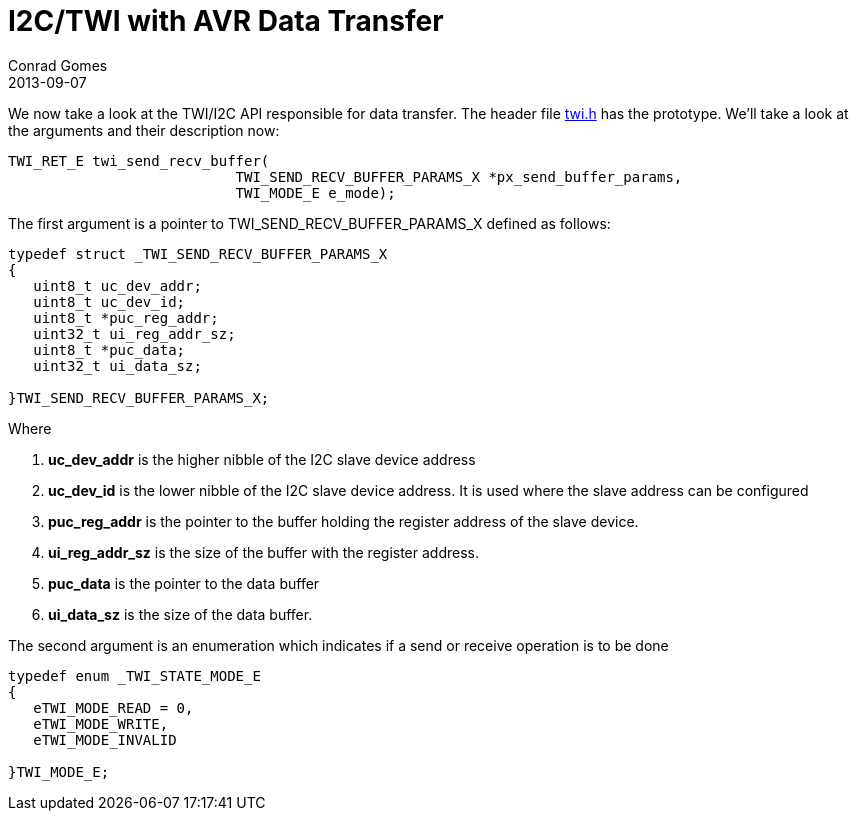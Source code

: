 = I2C/TWI with AVR Data Transfer
Conrad Gomes
2013-09-07
:awestruct-tags: [electronics, productization, i2c]
:next-part:
:prev-part:
:twi-h-link: https://github.com/zeuzoix/sardine/blob/master/twi.h
:excerpt: We now take a look at the TWI/I2C API responsible for data transfer. The header file {twi-h-link}[twi.h] has the prototype. We'll take a look at the arguments and their description now
:awestruct-excerpt: {excerpt}

{excerpt}:
   
[source,c]
----
TWI_RET_E twi_send_recv_buffer(
                           TWI_SEND_RECV_BUFFER_PARAMS_X *px_send_buffer_params,
                           TWI_MODE_E e_mode);
----

The first argument is a pointer to TWI_SEND_RECV_BUFFER_PARAMS_X defined as follows:
   
[source,c]
----
typedef struct _TWI_SEND_RECV_BUFFER_PARAMS_X
{
   uint8_t uc_dev_addr;
   uint8_t uc_dev_id;
   uint8_t *puc_reg_addr;
   uint32_t ui_reg_addr_sz;
   uint8_t *puc_data;
   uint32_t ui_data_sz;
     
}TWI_SEND_RECV_BUFFER_PARAMS_X;
----

Where

. *uc_dev_addr* is the higher nibble of the I2C slave device address
. *uc_dev_id* is the lower nibble of the I2C slave device address. It is used where the slave address can be configured
. *puc_reg_addr* is the pointer to the buffer holding the register address of the slave device.
. *ui_reg_addr_sz* is the size of the buffer with the register address.
. *puc_data* is the pointer to the data buffer
. *ui_data_sz* is the size of the data buffer.

The second argument is an enumeration which indicates if a send or receive operation is to be done
   
[source,c]
----
typedef enum _TWI_STATE_MODE_E
{
   eTWI_MODE_READ = 0,
   eTWI_MODE_WRITE,
   eTWI_MODE_INVALID
 
}TWI_MODE_E;
----
